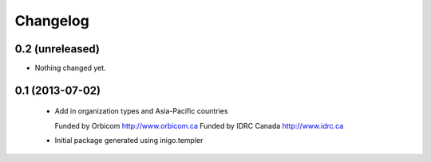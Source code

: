 Changelog
=========

0.2 (unreleased)
----------------

- Nothing changed yet.


0.1 (2013-07-02)
----------------

 - Add in organization types and Asia-Pacific countries
   
   Funded by Orbicom http://www.orbicom.ca
   Funded by IDRC Canada http://www.idrc.ca

 - Initial package generated using inigo.templer
  

